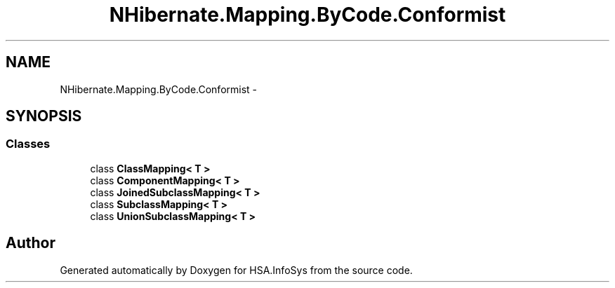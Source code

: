 .TH "NHibernate.Mapping.ByCode.Conformist" 3 "Fri Jul 5 2013" "Version 1.0" "HSA.InfoSys" \" -*- nroff -*-
.ad l
.nh
.SH NAME
NHibernate.Mapping.ByCode.Conformist \- 
.SH SYNOPSIS
.br
.PP
.SS "Classes"

.in +1c
.ti -1c
.RI "class \fBClassMapping< T >\fP"
.br
.ti -1c
.RI "class \fBComponentMapping< T >\fP"
.br
.ti -1c
.RI "class \fBJoinedSubclassMapping< T >\fP"
.br
.ti -1c
.RI "class \fBSubclassMapping< T >\fP"
.br
.ti -1c
.RI "class \fBUnionSubclassMapping< T >\fP"
.br
.in -1c
.SH "Author"
.PP 
Generated automatically by Doxygen for HSA\&.InfoSys from the source code\&.
